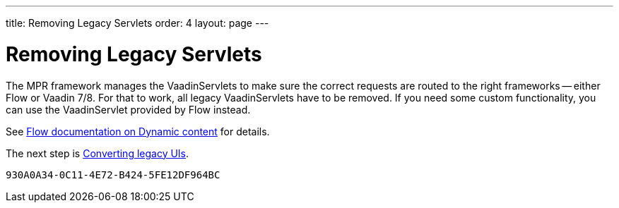 ---
title: Removing Legacy Servlets
order: 4
layout: page
---

= Removing Legacy Servlets

The MPR framework manages the VaadinServlets to make sure the correct requests are routed to the right frameworks -- either Flow or Vaadin 7/8. For that to work, all legacy VaadinServlets have to be removed. If you need some custom functionality, you can use the VaadinServlet provided by Flow instead.

See <<{articles}/advanced/dynamic-content#using-custom-servlet-and-request-parameters,Flow documentation on Dynamic content>> for details.

The next step is <<3-legacy-uis#,Converting legacy UIs>>.


[discussion-id]`930A0A34-0C11-4E72-B424-5FE12DF964BC`
